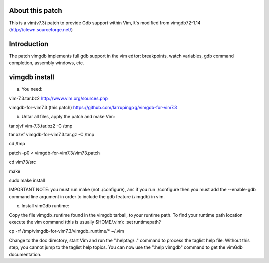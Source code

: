 
About this patch
**************
This is a vim(v7.3) patch to provide Gdb support within Vim,
It's modified from vimgdb72-1.14 (http://clewn.sourceforge.net/)

Introduction
**************
The patch vimgdb implements full gdb support in the vim editor: breakpoints, watch variables, 
gdb command completion, assembly windows, etc.


vimgdb install
**************
a) You need:

vim-7.3.tar.bz2                 http://www.vim.org/sources.php 

vimgdb-for-vim7.3 (this patch)   https://github.com/larrupingpig/vimgdb-for-vim7.3 

b) Untar all files, apply the patch and make Vim:

tar xjvf  vim-7.3.tar.bz2  -C /tmp

tar xzvf  vimgdb-for-vim7.3.tar.gz  -C /tmp

cd /tmp

patch  -p0 < vimgdb-for-vim7.3/vim73.patch

cd vim73/src

make

sudo make install

IMPORTANT NOTE: you must run make (not ./configure), and if you run
./configure then you must add the --enable-gdb command line argument
in order to include the gdb feature (vimgdb) in vim.


c) Install vimGdb runtime:

Copy the file vimgdb_runtime found in the vimgdb tarball, to your
runtime path. To find your runtime path location execute the vim
command (this is usually $HOME/.vim): 
:set runtimepath?

cp  -rf /tmp/vimgdb-for-vim7.3/vimgdb_runtime/*  ~/.vim

Change to the doc directory, start Vim and run the ":helptags ."
command to process the taglist help file. Without this step, you
cannot jump to the taglist help topics. You can now use the ":help
vimgdb" command to get the vimGdb documentation.

